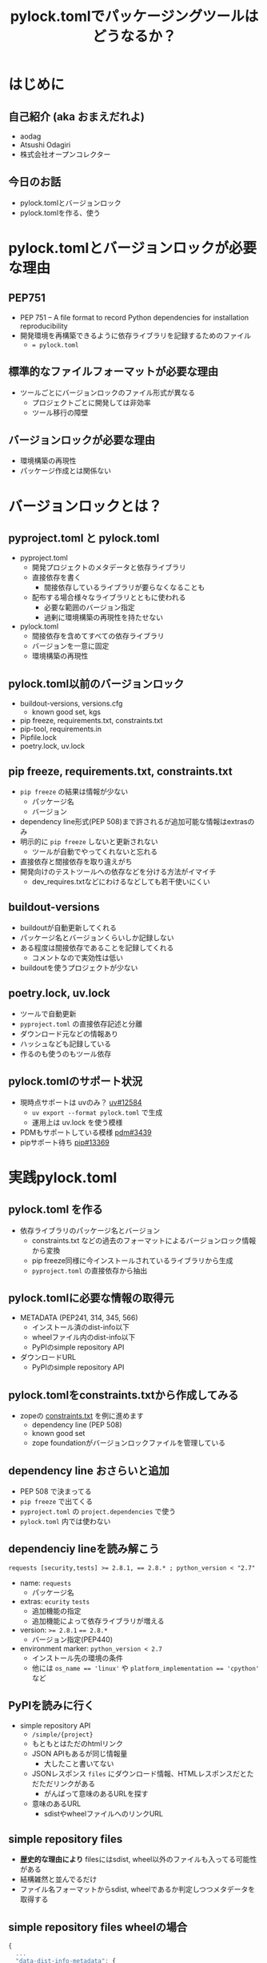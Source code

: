 #+TITLE: pylock.tomlでパッケージングツールはどうなるか？
#+BEAMER_THEME: Boadilla
#+BEAMER_COLOR_THEME: seahorse
#+OPTIONS: H:2 toc:nil num:t
#+OPTIONS: ^:{}
#+LaTeX_CLASS: beamer
#+LATEX_CLASS_OPTIONS: [aspectratio=169]
#+LaTeX_HEADER: \usepackage{luatexja}
#+COLUMNS: %45ITEM %10BEAMER_ENV(Env) %10BEAMER_ACT(Act) %4BEAMER_COL(Col)

* はじめに

** COMMENT summary
PEP751にてpylock.tomlがacceptされパッケージングツールが使うファイルはpyproject.toml, pylock.tomlに集約されることになります。
これまでPythonプロジェクトに置かれていたファイルたちを振り返りながら、pyproject.toml, pylock.tomlに集約される情報を確認してみましょう。
また、pylock.tomlがどのような内容を持って作られ、パッケージインストールに利用されるのかについても見ていきます。

** 自己紹介 (aka おまえだれよ)

- aodag
- Atsushi Odagiri
- 株式会社オープンコレクター

** 今日のお話

- pylock.tomlとバージョンロック
- pylock.tomlを作る、使う

* pylock.tomlとバージョンロックが必要な理由

** PEP751

- PEP 751 – A file format to record Python dependencies for installation reproducibility
- 開発環境を再構築できるように依存ライブラリを記録するためのファイル
  - ~= pylock.toml~

** 標準的なファイルフォーマットが必要な理由

- ツールごとにバージョンロックのファイル形式が異なる
  - プロジェクトごとに開発しては非効率
  - ツール移行の障壁

** バージョンロックが必要な理由

- 環境構築の再現性
- パッケージ作成とは関係ない

* バージョンロックとは？

** pyproject.toml と pylock.toml

- pyproject.toml
  - 開発プロジェクトのメタデータと依存ライブラリ
  - 直接依存を書く
    - 間接依存しているライブラリが要らなくなることも
  - 配布する場合様々なライブラリとともに使われる
    - 必要な範囲のバージョン指定
    - 過剰に環境構築の再現性を持たせない
- pylock.toml
  - 間接依存を含めてすべての依存ライブラリ
  - バージョンを一意に固定
  - 環境構築の再現性

** pylock.toml以前のバージョンロック

- buildout-versions, versions.cfg
  - known good set, kgs
- pip freeze, requirements.txt, constraints.txt
- pip-tool, requirements.in
- Pipfile.lock
- poetry.lock, uv.lock

** pip freeze, requirements.txt, constraints.txt

- ~pip freeze~ の結果は情報が少ない
  - パッケージ名
  - バージョン
- dependency line形式(PEP 508)まで許されるが追加可能な情報はextrasのみ
- 明示的に ~pip freeze~ しないと更新されない
  - ツールが自動でやってくれないと忘れる
- 直接依存と間接依存を取り違えがち
- 開発向けのテストツールへの依存などを分ける方法がイマイチ
  - dev_requires.txtなどにわけるなどしても若干使いにくい

** buildout-versions

- buildoutが自動更新してくれる
- パッケージ名とバージョンくらいしか記録しない
- ある程度は間接依存であることを記録してくれる
  - コメントなので実効性は低い
- buildoutを使うプロジェクトが少ない

** poetry.lock, uv.lock

- ツールで自動更新
- ~pyproject.toml~ の直接依存記述と分離
- ダウンロード元などの情報あり
- ハッシュなども記録している
- 作るのも使うのもツール依存

** pylock.tomlのサポート状況
- 現時点サポートは uvのみ？ [[https://github.com/astral-sh/uv/issues/12584][uv#12584]]
  - ~uv export --format pylock.toml~ で生成
  - 運用上は uv.lock を使う模様
- PDMもサポートしている模様 [[https://github.com/pdm-project/pdm/issues/3439][pdm#3439]]
- pipサポート待ち [[https://github.com/pypa/pip/pull/13369][pip#13369]]

* 実践pylock.toml

** pylock.toml を作る

- 依存ライブラリのパッケージ名とバージョン
  - constraints.txt などの過去のフォーマットによるバージョンロック情報から変換
  - pip freeze同様に今インストールされているライブラリから生成
  - ~pyproject.toml~ の直接依存から抽出

** pylock.tomlに必要な情報の取得元

- METADATA (PEP241, 314, 345, 566)
  - インストール済のdist-info以下
  - wheelファイル内のdist-info以下
  - PyPIのsimple repository API
- ダウンロードURL
  - PyPIのsimple repository API

** pylock.tomlをconstraints.txtから作成してみる

- zopeの [[https://github.com/aodag/startpython-117/blob/main/constraints.txt][constraints.txt]] を例に進めます
  - dependency line (PEP 508)
  - known good set
  - zope foundationがバージョンロックファイルを管理している

** dependency line おさらいと追加

- PEP 508 で決まってる
- ~pip freeze~ で出てくる
- ~pyproject.toml~ の ~project.dependencies~ で使う
- ~pylock.toml~ 内では使わない

** dependenciy lineを読み解こう

#+BEGIN_example
requests [security,tests] >= 2.8.1, == 2.8.* ; python_version < "2.7"
#+END_example

- name: ~requests~
  - パッケージ名
- extras: ~ecurity~ ~tests~
  - 追加機能の指定
  - 追加機能によって依存ライブラリが増える
- version: ~>= 2.8.1~ ~== 2.8.*~
  - バージョン指定(PEP440)
- environment marker: ~python_version < 2.7~
  - インストール先の環境の条件
  - 他には ~os_name == 'linux'~ や ~platform_implementation == 'cpython'~ など

** PyPIを読みに行く

- simple repository API
  - ~/simple/{project}~
  - もともとはただのhtmlリンク
  - JSON APIもあるが同じ情報量
    - 大したこと書いてない
  - JSONレスポンス ~files~ にダウンロード情報、HTMLレスポンスだとただただリンクがある
    - がんばって意味のあるURLを探す
  - 意味のあるURL
    - sdistやwheelファイルへのリンクURL

** simple repository files

- *歴史的な理由により* filesにはsdist, wheel以外のファイルも入ってる可能性がある
- 結構雑然と並んでるだけ
- ファイル名フォーマットからsdist, wheelであるか判定しつつメタデータを取得する

** simple repository files wheelの場合

#+BEGIN_src javascript
  {
    ...
    "data-dist-info-metadata": {
      "sha256": "e399159...2687c41ce2"
    },
    "filename": "WebDispatch-1.3-py2.py3-none-any.whl",
    "url": "https://files.pythonhosted.org/[..]/WebDispatch-1.3-py2.py3-none-any.whl"
  }
#+END_src

** simple repository files sdistの場合

- sdist の場合の例

#+BEGIN_src javascript
    {
      "data-dist-info-metadata": false,
      "filename": "WebDispatch-1.3.tar.gz",
      "url": "https://files.pythonhosted.org/[..]/WebDispatch-1.3.tar.gz"
    }  
#+END_src

** sdist, wheel ファイル名の意味

pylock.toml作るのに必要なのはdistributiionとversionなので、他のフィールドは気にしない

- wheel PEP491
  - ~{distribution}-{version}(-{build tag})?-{python tag}-{abi tag}-{platform tag}.whl~
- sdist PEP 625
  - ~{distribution}-{version}.tar.gz~


** メタデータを取得する

- simple repository API から取得
  - ~files[].metadata~ にhashdigitが入ってるならメタデータをダウンロード可能
  - ~{files[].url}.metadata~ からダウンロード
- なければsdistやwheelファイルをダウンロードして中を見る
  - wheelなら ~{distribution}.dist-info/METADATA~
  - sdistなら ~METADATA~ を作成させる
    - PEP517 ~prepare_metadata_for_build_wheel~, ~build_wheel~ などを実行

** METADATA

- WebDispatch-1.3-py2.py3-none-any.whl.metadata の例

#+BEGIN_example
Metadata-Version: 2.0
Name: WebDispatch
Version: 1.3
...
Requires-Dist: pytest; extra == 'testing'
Requires-Dist: pytest-cov; extra == 'testing'
Requires-Dist: testfixtures; extra == 'testing'
Requires-Dist: webtest; extra == 'testing'
#+END_example

** METADATAファイルのパース

- MIME Header形式
- email.parserを使う
- 複数回利用可能なフィールド (Required-Distなど) がある

** 余談: toml dump

- 標準ライブラリのtomllibはparseだけ
  - tomlkitあたりが必要
- prestyled editingが欲しくなるので結局はtomlkitを使う

** さあpylock.tomlだ

- packages
  - name: MATADATA.Name
  - version: METADATA.Version
  - dependencies: METADATA.Requires-Dist
  - requires-python: METADATA.Requires-Python
  - wheels or sdist ...
    - pypi.project.files[].name
    - pypi.project.files[].url
  - index: pypi.url

** pylock.toml

- zope5.3の constraints.txtから作成した [[https://github.com/aodag/startpython-117/blob/main/pylock.toml][pylock.toml]]

** extrasやgroup

- extra 追加機能のための依存ライブラリ
  - 画像表示を使いたければ pillow を追加するなど
- group 
  - pytestとかruffとかsphinxとか
  - デプロイ固有の依存ライブラリをまとめるとか

** pylock.tomlでのextrasやgroup

- そのpylock.tomlファイルが対応しているかを ~extras~ フィールドや ~dependency-group~ フィールドで示す
- packages以下でのextrasやgroupの指定なし
- ファイル単位での対応
  - pylock.toml がデフォルトだが別の名前を使える
  - pylock.*.toml もツールは対応すべき
  - 名前付の意味はツールに任されている

** uvのextras, group

- ~uv export --group testing~ などの指定
- ~extras~ フィールドや ~dependency-group~ フィールドを出してくれない
  - ファイル名で対応しろと
- 生成した ~pylock.toml~ をどう使うか
- それぞれのツールが ~pylock.toml~ をインポートするなどで相互利用可能になる...はず..

** pylock.tomlからインストールしてみよう

- PEP751にはインストーラーがどのような順序でpylock.tomlからインストールすべきかが説明されています
  - 対象のpylock.toml or pylock.*.toml がインストールしたいextrasやgroupを対象としているかチェック
    - 指定なしはデフォルトであるとかなんとか
  - environment markerやversion、platformなどの条件を参照しダウンロードするdistribution(wheelファイルやsdistなど)を特定
  - urlフィールドからダウンロード
  - sdistはPEP517に従いwheelを作成
  - ダウンロードしたwheelや生成したwheelをPEP491に従いインストール
- [[https://github.com/aodag/pyconmini-tokai/blob/main/slide.pdf][PyCon mini 東海 2024]] でPyPIからダウンロードしてインストールするまでの話をしております


* まとめ
** pylock.tomlでパッケージングツールはどうなるか？
- パッケージの作り方は変わらない
  - PEP517/518で定義済
- インストーラーが助かる
  - ~requirements.txt~ などより豊富な情報
  - 使う側として重要
  - 環境構築再現性の向上

** pyproject.toml と pylock.toml

- ~pyproject.toml~, ~pylock.toml~ をセットで使うか ~pylock.toml~ 単体で使うか
  - インストールするときは ~pylock.toml~ だけの情報でも十分
  - 手作業で編集しないほうがよさそう
    - ツールでやるとなるとセットで扱うものが多いのでは
    - pip が ~pylock.toml~ 単体で扱うかもしれない

** パッケージング関連に残る課題

- Simple Repository
  - セキュリティ 電子署名
  - アップロードAPI
  - プロジェクト名前空間
- PyPIのパッケージ信頼性
    
** COMMENT パッケージング関連での愚痴

- 正規化の方法が複数あるのなんとかならんか
  - パッケージ正規化 ~-~
    - zope.interface -> zope-interface
  - wheelファイル名正規化 ~_~
    - zope.interface -> zope_interface

** COMMENT パッケージング関連での愚痴
- ファイル形式が複数あるのなんとかならんか
  - RECORD
    - CSV
  - METADATA
    - MIME Header
  - simple repository HTML API
    - HTML
  - simple repository json API
    - JSON
  - pyproject.toml
    - TOML

** COMMENT パッケージング関連での愚痴
- pipだろうがuvだろうがPEPに従ってないならそれは間違いです
- 便利な機能があって、それがPEPで提案されてないならそれは別の形で標準化される可能性がある
  - setuptoolsにあった機能はPEPで違う形で取り込まれてきた
- 普通に使うのにPEP読む必要があるとかおかしい

* 参考資料

** ツールやガイド

- [[https://packaging.python.org/][Python Packaging User Guide]]
- [[https://github.com/python-poetry/poetry][Poetry: Python packaging and dependency management made easy]]
- [[https://github.com/astral-sh/uv][uv An extremely fast Python package and project manager, written in Rust.]]
- [[https://pythonhosted.org/buildout-versions/index.html][Buildout Versions documentation]]
- [[https://download.zope.dev/zope3.4/][Zope 3 Known Good Sets]]

** PEPs
- [[https://peps.python.org/pep-0376/][PEP 376 – Database of Installed Python Distributions]]
- [[https://peps.python.org/pep-0420/][PEP 420 – Implicit Namespace Packages]]
- [[https://peps.python.org/pep-0491/][PEP 491 – The Wheel Binary Package Format 1.9]]
- [[https://peps.python.org/pep-0508/][PEP 508 – Dependency specification for Python Software Packages]]
- [[https://peps.python.org/pep-0517/][PEP 517 – A build-system independent format for source trees]]
- [[https://peps.python.org/pep-0518/][PEP 518 – Specifying Minimum Build System Requirements for Python Projects]]
- [[https://peps.python.org/pep-0625/][PEP 625 – Filename of a Source Distribution]]
- [[https://peps.python.org/pep-0627/][PEP 627 – Recording installed projects]]
- [[https://peps.python.org/pep-0658/][PEP 658 – Serve Distribution Metadata in the Simple Repository API]]
- [[https://peps.python.org/pep-0691/][PEP 691 – JSON-based Simple API for Python Package Indexes]]
- [[https://peps.python.org/pep-0700/][PEP 700 – Additional Fields for the Simple API for Package Indexes]]
- [[https://peps.python.org/pep-0714/][PEP 714 – Rename dist-info-metadata in the Simple API]]
- [[https://peps.python.org/pep-0751/][PEP 751 – A file format to record Python dependencies for installation reproducibility]]
